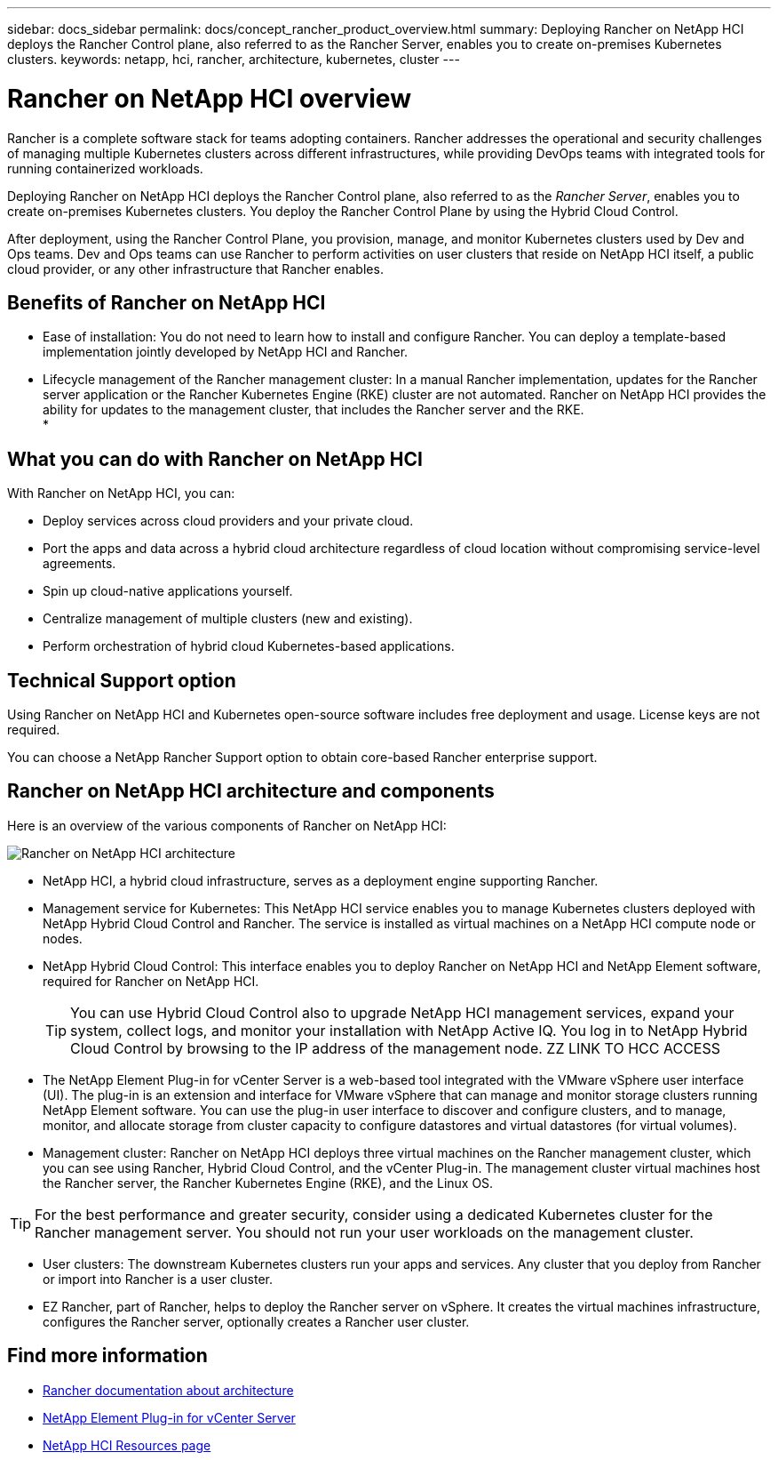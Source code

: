 ---
sidebar: docs_sidebar
permalink: docs/concept_rancher_product_overview.html
summary: Deploying Rancher on NetApp HCI deploys the Rancher Control plane, also referred to as the Rancher Server,  enables you to create on-premises Kubernetes clusters.
keywords: netapp, hci, rancher, architecture, kubernetes, cluster 
---

= Rancher on NetApp HCI overview
:hardbreaks:
:nofooter:
:icons: font
:linkattrs:
:imagesdir: ../media/

[.lead]
Rancher is a complete software stack for teams adopting containers. Rancher addresses the operational and security challenges of managing multiple Kubernetes clusters across different infrastructures, while providing DevOps teams with integrated tools for running containerized workloads.

Deploying Rancher on NetApp HCI deploys the Rancher Control plane, also referred to as the _Rancher Server_,  enables you to create on-premises Kubernetes clusters. You deploy the Rancher Control Plane by using the Hybrid Cloud Control.

After deployment, using the Rancher Control Plane, you provision, manage, and monitor Kubernetes clusters used by Dev and Ops teams. Dev and Ops teams can use Rancher to perform activities on user clusters that reside on NetApp HCI itself, a public cloud provider, or any other infrastructure that Rancher enables.

== Benefits of Rancher on NetApp HCI

*	Ease of installation: You do not need to learn how to install and configure Rancher. You can deploy a template-based implementation jointly developed by NetApp HCI and Rancher.
*	Lifecycle management of the Rancher management cluster:  In a manual Rancher implementation, updates for the Rancher server application or the Rancher Kubernetes Engine (RKE) cluster are not automated. Rancher on NetApp HCI provides the ability for updates to the management cluster, that includes the Rancher server and the RKE.
*


== What you can do with Rancher on NetApp HCI
With Rancher on NetApp HCI, you can:

* Deploy services across cloud providers and your private cloud.
* Port the apps and data across a hybrid cloud architecture regardless of cloud location without compromising service-level agreements.
* Spin up cloud-native applications yourself.
* Centralize management of multiple clusters (new and existing).
* Perform orchestration of hybrid cloud Kubernetes-based applications.

== Technical Support option
Using Rancher on NetApp HCI and Kubernetes open-source software includes free deployment and usage. License keys are not required.

You can choose a NetApp Rancher Support option to obtain core-based Rancher enterprise support.

== Rancher on NetApp HCI architecture and components

Here is an overview of the various components of Rancher on NetApp HCI:

image::rancher_architecture_diagram.pnc[Rancher on NetApp HCI architecture]

* NetApp HCI, a hybrid cloud infrastructure, serves as a deployment engine supporting Rancher.
* Management service for Kubernetes: This NetApp HCI service enables you to manage Kubernetes clusters deployed with NetApp Hybrid Cloud Control and Rancher. The service is installed as virtual machines on a NetApp HCI compute node or nodes.
* NetApp Hybrid Cloud Control: This interface enables you to deploy Rancher on NetApp HCI and NetApp Element software, required for Rancher on NetApp HCI.
+
TIP: You can use Hybrid Cloud Control also to upgrade NetApp HCI management services, expand your system, collect logs, and monitor your installation with NetApp Active IQ. You log in to NetApp Hybrid Cloud Control by browsing to the IP address of the management node. ZZ LINK TO HCC ACCESS

* The NetApp Element Plug-in for vCenter Server is a web-based tool integrated with the VMware vSphere user interface (UI). The plug-in is an extension and interface for VMware vSphere that can manage and monitor storage clusters running NetApp Element software. You can use the plug-in user interface to discover and configure clusters, and to manage, monitor, and allocate storage from cluster capacity to configure datastores and virtual datastores (for virtual volumes).

* Management cluster: Rancher on NetApp HCI deploys three virtual machines on the Rancher management cluster, which you can see using Rancher, Hybrid Cloud Control, and the vCenter Plug-in. The management cluster virtual machines host the Rancher server, the Rancher Kubernetes Engine (RKE), and the Linux OS.

TIP: For the best performance and greater security, consider using a dedicated Kubernetes cluster for the Rancher management server. You should not run your user workloads on the management cluster.

* User clusters: The downstream Kubernetes clusters run your apps and services. Any cluster that you deploy from Rancher or import into Rancher is a user cluster.
* EZ Rancher, part of Rancher, helps to deploy the Rancher server on vSphere. It creates the virtual machines infrastructure, configures the Rancher server, optionally creates a Rancher user cluster.


[discrete]
== Find more information
* https://rancher.com/docs/rancher/v2.x/en/overview/architecture/[Rancher documentation about architecture^]
* https://docs.netapp.com/us-en/vcp/index.html[NetApp Element Plug-in for vCenter Server^]
* https://www.netapp.com/us/documentation/hci.aspx[NetApp HCI Resources page^]
